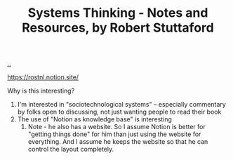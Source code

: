 :PROPERTIES:
:ID: 19f57a28-d65e-4fea-b623-70de022056a2
:END:
#+TITLE: Systems Thinking - Notes and Resources, by Robert Stuttaford

[[file:..][..]]

https://rostnl.notion.site/

Why is this interesting?

1. I'm interested in "sociotechnological systems" -- especially commentary by folks open to discussing, not just wanting people to read their book
2. The use of "Notion as knowledge base" is interesting
   1. Note - he also has a website.
      So I assume Notion is better for "getting things done" for him than just using the website for everything.
      And I assume he keeps the website so that he can control the layout completely.
